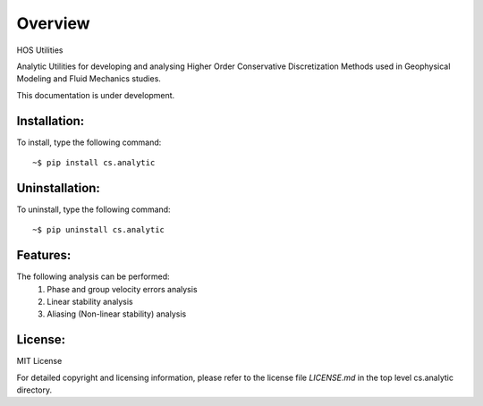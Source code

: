 =========
Overview
=========

HOS Utilities

Analytic Utilities for developing and analysing Higher Order Conservative Discretization Methods 
used in Geophysical Modeling and Fluid Mechanics studies.

This documentation is under development.

Installation:
=============

To install, type the following command::

  ~$ pip install cs.analytic 

Uninstallation:
===============

To uninstall, type the following command::

  ~$ pip uninstall cs.analytic
  
Features:
=========

The following analysis can be performed:
   #. Phase and group velocity errors analysis
   #. Linear stability analysis
   #. Aliasing (Non-linear stability) analysis

License:
========

MIT License

For detailed copyright and licensing information, please refer to the
license file `LICENSE.md` in the top level cs.analytic directory.

